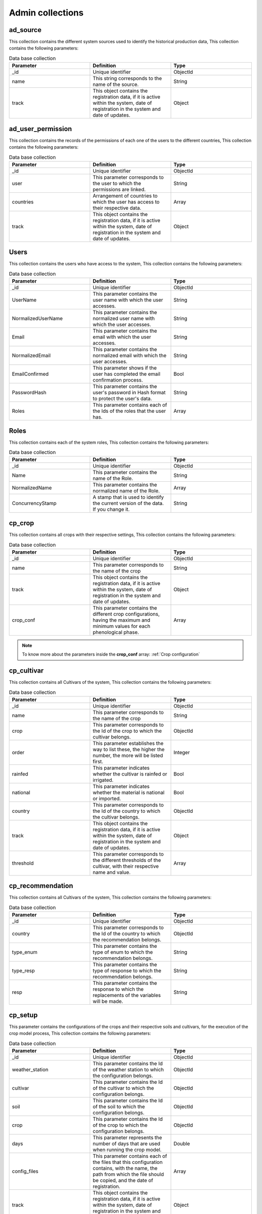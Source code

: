 Admin collections
#################


ad_source
=========

This collection contains the different system sources used to identify the historical production data, This collection contains the following parameters:

.. list-table:: Data base collection
  :widths: 25 25 25
  :header-rows: 1

  * - Parameter
    - Definition
    - Type
  
  * - _id
    - Unique identifier
    - ObjectId
  * - name
    - This string corresponds to the name of the source.
    - String
  * - track
    - This object contains the registration data, if it is active within the system, date of registration in the system and date of updates.
    - Object



.. image:: /_static/img/03-database-admin/ad_source_model.*
    :alt: Model of the table ad_source
    :class: device-screen-vertical side-by-side



ad_user_permission
==================

This collection contains the records of the permissions of each one of the users to the different countries, This collection contains the following parameters:

.. list-table:: Data base collection
  :widths: 25 25 25
  :header-rows: 1

  * - Parameter
    - Definition
    - Type
  
  * - _id
    - Unique identifier
    - ObjectId
  * - user
    - This parameter corresponds to the user to which the permissions are linked.
    - String
  * - countries
    - Arrangement of countries to which the user has access to their respective data.
    - Array
  * - track
    - This object contains the registration data, if it is active within the system, date of registration in the system and date of updates.
    - Object


.. image:: /_static/img/03-database-admin/ad_user_permission_model.*
    :alt: Model of the table ad_user_permission
    :class: device-screen-vertical side-by-side



Users
=====

This collection contains the users who have access to the system, This collection contains the following parameters:

.. list-table:: Data base collection
  :widths: 25 25 25
  :header-rows: 1

  * - Parameter
    - Definition
    - Type
  
  * - _id
    - Unique identifier
    - ObjectId
  * - UserName
    - This parameter contains the user name with which the user accesses.
    - String
  * - NormalizedUserName
    - This parameter contains the normalized user name with which the user accesses.
    - String
  * - Email
    - This parameter contains the email with which the user accesses.
    - String
  * - NormalizedEmail
    - This parameter contains the normalized email with which the user accesses.
    - String
  * - EmailConfirmed
    - This parameter shows if the user has completed the email confirmation process.
    - Bool
  * - PasswordHash
    - This parameter contains the user's password in Hash format to protect the user's data.
    - String
  * - Roles
    - This parameter contains each of the Ids of the roles that the user has.
    - Array


Roles
=====

This collection contains each of the system roles, This collection contains the following parameters:

.. list-table:: Data base collection
  :widths: 25 25 25
  :header-rows: 1

  * - Parameter
    - Definition
    - Type
  
  * - _id
    - Unique identifier
    - ObjectId
  * - Name
    - This parameter contains the name of the Role.
    - String
  * - NormalizedName
    - This parameter contains the normalized name of the Role.
    - Array
  * - ConcurrencyStamp
    - A stamp that is used to identify the current version of the data. If you change it.
    - String



cp_crop
=======

This collection contains all crops with their respective settings, This collection contains the following parameters:

.. list-table:: Data base collection
  :widths: 25 25 25
  :header-rows: 1

  * - Parameter
    - Definition
    - Type
  
  * - _id
    - Unique identifier
    - ObjectId
  * - name
    - This parameter corresponds to the name of the crop
    - String
  * - track
    - This object contains the registration data, if it is active within the system, date of registration in the system and date of updates.
    - Object
  * - crop_conf
    - This parameter contains the different crop configurations, having the maximum and minimum values for each phenological phase.
    - Array


.. note::


    To know more about the parameters inside the **crop_conf** array: :ref:`Crop configuration`



.. image:: /_static/img/03-database-helper/cp_crop_model.*
    :alt: Model of the collection cp_crop
    :class: device-screen-vertical side-by-side




cp_cultivar
===========

This collection contains all Cultivars of the system, This collection contains the following parameters:

.. list-table:: Data base collection
  :widths: 25 25 25
  :header-rows: 1

  * - Parameter
    - Definition
    - Type
  
  * - _id
    - Unique identifier
    - ObjectId
  * - name
    - This parameter corresponds to the name of the crop
    - String
  * - crop
    - This parameter corresponds to the Id of the crop to which the cultivar belongs.
    - ObjectId
  * - order
    - This parameter establishes the way to list these, the higher the number, the more will be listed first.
    - Integer
  * - rainfed
    - This parameter indicates whether the cultivar is rainfed or irrigated.
    - Bool
  * - national
    - This parameter indicates whether the material is national or imported.
    - Bool
  * - country
    - This parameter corresponds to the Id of the country to which the cultivar belongs.
    - ObjectId
  * - track
    - This object contains the registration data, if it is active within the system, date of registration in the system and date of updates.
    - Object
  * - threshold
    - This parameter corresponds to the different thresholds of the cultivar, with their respective name and value.
    - Array


.. image:: /_static/img/03-database-helper/cp_cultivar_model.*
    :alt: Model of the collection cp_cultivar
    :class: device-screen-vertical side-by-side


cp_recommendation
=================

This collection contains all Cultivars of the system, This collection contains the following parameters:

.. list-table:: Data base collection
  :widths: 25 25 25
  :header-rows: 1

  * - Parameter
    - Definition
    - Type
  
  * - _id
    - Unique identifier
    - ObjectId
  * - country
    - This parameter corresponds to the Id of the country to which the recommendation belongs.
    - ObjectId
  * - type_enum
    - This parameter contains the type of enum to which the recommendation belongs.
    - String
  * - type_resp
    - This parameter contains the type of response to which the recommendation belongs.
    - String
  * - resp
    - This parameter contains the response to which the replacements of the variables will be made.
    - String


.. image:: /_static/img/03-database-helper/cp_recommendation_model.*
    :alt: Model of the collection cp_recommendation
    :class: device-screen-vertical side-by-side



cp_setup
========

This parameter contains the configurations of the crops and their respective soils and cultivars, for the execution of the crop model process, This collection contains the following parameters:

.. list-table:: Data base collection
  :widths: 25 25 25
  :header-rows: 1

  * - Parameter
    - Definition
    - Type
  
  * - _id
    - Unique identifier
    - ObjectId
  * - weather_station
    - This parameter contains the Id of the weather station to which the configuration belongs.
    - ObjectId
  * - cultivar
    - This parameter contains the Id of the cultivar to which the configuration belongs.
    - ObjectId
  * - soil
    - This parameter contains the Id of the soil to which the configuration belongs.
    - ObjectId
  * - crop
    - This parameter contains the Id of the crop to which the configuration belongs.
    - ObjectId
  * - days
    - This parameter represents the number of days that are used when running the crop model.
    - Double
  * - config_files
    - This parameter contains each of the files that this configuration contains, with the name, the path from which the file should be copied, and the date of registration.
    - Array
  * - track
    - This object contains the registration data, if it is active within the system, date of registration in the system and date of updates.
    - Object


.. image:: /_static/img/03-database-helper/cp_setup_model.*
    :alt: Model of the collection cp_setup
    :class: device-screen-vertical side-by-side



cp_soil
=======

This collection contains all soils of the system, This collection contains the following parameters:

.. list-table:: Data base collection
  :widths: 25 25 25
  :header-rows: 1

  * - Parameter
    - Definition
    - Type
  
  * - _id
    - Unique identifier.
    - ObjectId
  * - name
    - This parameter corresponds to the name of the soil.
    - String
  * - country
    - This parameter corresponds to the Id of the country to which the soil belongs.
    - ObjectId
  * - order
    - This parameter establishes the way to list these, the higher the number, the more will be listed first.
    - Integer
  * - crop
    - This parameter contains the Id of the crop to which the soil belongs.
    - ObjectId
  * - track
    - This object contains the registration data, if it is active within the system, date of registration in the system and date of updates.
    - Object
  * - threshold
    - This parameter corresponds to the different thresholds of the soil, with their respective name and value.
    - Array


.. image:: /_static/img/03-database-helper/cp_soil_model.*
    :alt: Model of the collection cp_soil
    :class: device-screen-vertical side-by-side


lc_country
==========

This collection contains all countries of the system, This collection contains the following parameters:

.. list-table:: Data base collection
  :widths: 25 25 25
  :header-rows: 1

  * - Parameter
    - Definition
    - Type
  
  * - _id
    - Unique identifier
    - ObjectId
  * - name
    - This parameter corresponds to the name of the country.
    - String
  * - iso2
    - This parameter contains the Iso2 format of the corresponding country. To know the format of the countries, you can access the following link: http://www.nationsonline.org/oneworld/country_code_list.htm.
    - String
  * - track
    - This object contains the registration data, if it is active within the system, date of registration in the system and date of updates.
    - Object
  * - conf_pycpt
    - This parameter corresponds to the configuration for seasonal forecast using pypct.
    - Array
  * - subseasonal_pycpt
    - This parameter corresponds to the configuration for subseasonal forecast using pypct.
    - Array
  * - seasonal_mode
    - This parameter corresponds to the mode in which the country executes seasonal climate forecast.
    - Integer
  * - subseasonal_mode
    - This parameter corresponds to the mode in which the country executes subseasonal climate forecast.
    - Integer


.. image:: /_static/img/03-database-helper/lc_country_model.*
    :alt: Model of the collection lc_country
    :class: device-screen-vertical side-by-side



lc_municipality
===============

This collection contains all municipalities of the system, This collection contains the following parameters:

.. list-table:: Data base collection
  :widths: 25 25 25
  :header-rows: 1

  * - Parameter
    - Definition
    - Type
  
  * - _id
    - Unique identifier
    - ObjectId
  * - state
    - This parameter corresponds to the Id of the state to which the municipality belongs.
    - ObjectId
  * - name
    - This parameter corresponds to the name of the municipality.
    - String
  * - visible
    - This parameter allows you to activate or deactivate the municipality within the different AClimate pages and also in the forecast process.
    - Bool
  * - track
    - This object contains the registration data, if it is active within the system, date of registration in the system and date of updates.
    - Object


.. image:: /_static/img/03-database-helper/lc_municipality_model.*
    :alt: Model of the collection lc_municipality
    :class: device-screen-vertical side-by-side



lc_state
========

This collection contains all states of the system, This collection contains the following parameters:

.. list-table:: Data base collection
  :widths: 25 25 25
  :header-rows: 1

  * - Parameter
    - Definition
    - Type
  
  * - _id
    - Unique identifier
    - ObjectId
  * - country
    - This parameter corresponds to the Id of the country to which the state belongs.
    - ObjectId
  * - name
    - This parameter corresponds to the name of the state.
    - String
  * - conf
    - This parameter contains the configurations of each quarter for the execution of cpt.
    - Array
  * - conf_pycpt
    - This parameter corresponds to the configuration for seasonal forecast using pypct.
    - Array
  * - track
    - This object contains the registration data, if it is active within the system, date of registration in the system and date of updates.
    - Object


.. note::


    To know more about the parameters inside the **quarter**: :ref:`Quarter`



.. image:: /_static/img/03-database-helper/lc_state_model.*
    :alt: Model of the collection lc_state
    :class: device-screen-vertical side-by-side


lc_weather_station
==================

This collection contains all weather stations of the system, This collection contains the following parameters:

.. list-table:: Data base collection
  :widths: 25 25 25
  :header-rows: 1

  * - Parameter
    - Definition
    - Type
  
  * - _id
    - Unique identifier
    - ObjectId
  * - name
    - This parameter corresponds to the name of the weather station.
    - String
  * - ext_id
    - This parameter corresponds to the Id of the data source (external id)
    - String
  * - country
    - This parameter corresponds to the Id of the municipality to which the weather station belongs.
    - ObjectId
  * - origin
    - This parameter corresponds to the name of entity owns this weather station.
    - String
  * - latitude
    - This parameter corresponds to the decimal latitude of the location of the weather station.
    - Double
  * - longitude
    - This parameter corresponds to the decimal longitude of the location of the weather station.
    - Double
  * - elevation
    - This parameter corresponds to the elevation of the weather station.
    - Double
  * - conf_files
    - This parameter contains each of the files that this configuration contains, with the name, the path from which the file should be copied, and the date of registration.
    - Array
  * - visible
    - This parameter allows you to activate or deactivate the weather station within the different AClimate pages and also in the forecast process.
    - Bool
  * - ranges
    - This parameter contains array of yield ranges of the crops for the weather station. It contains the parameters of the crop to which it belongs, the name of the range and the upper and lower.
    - Array
  * - track
    - This object contains the registration data, if it is active within the system, date of registration in the system and date of updates.
    - Object


.. image:: /_static/img/03-database-helper/lc_weather_station_model.*
    :alt: Model of the collection lc_weather_station
    :class: device-screen-vertical side-by-side